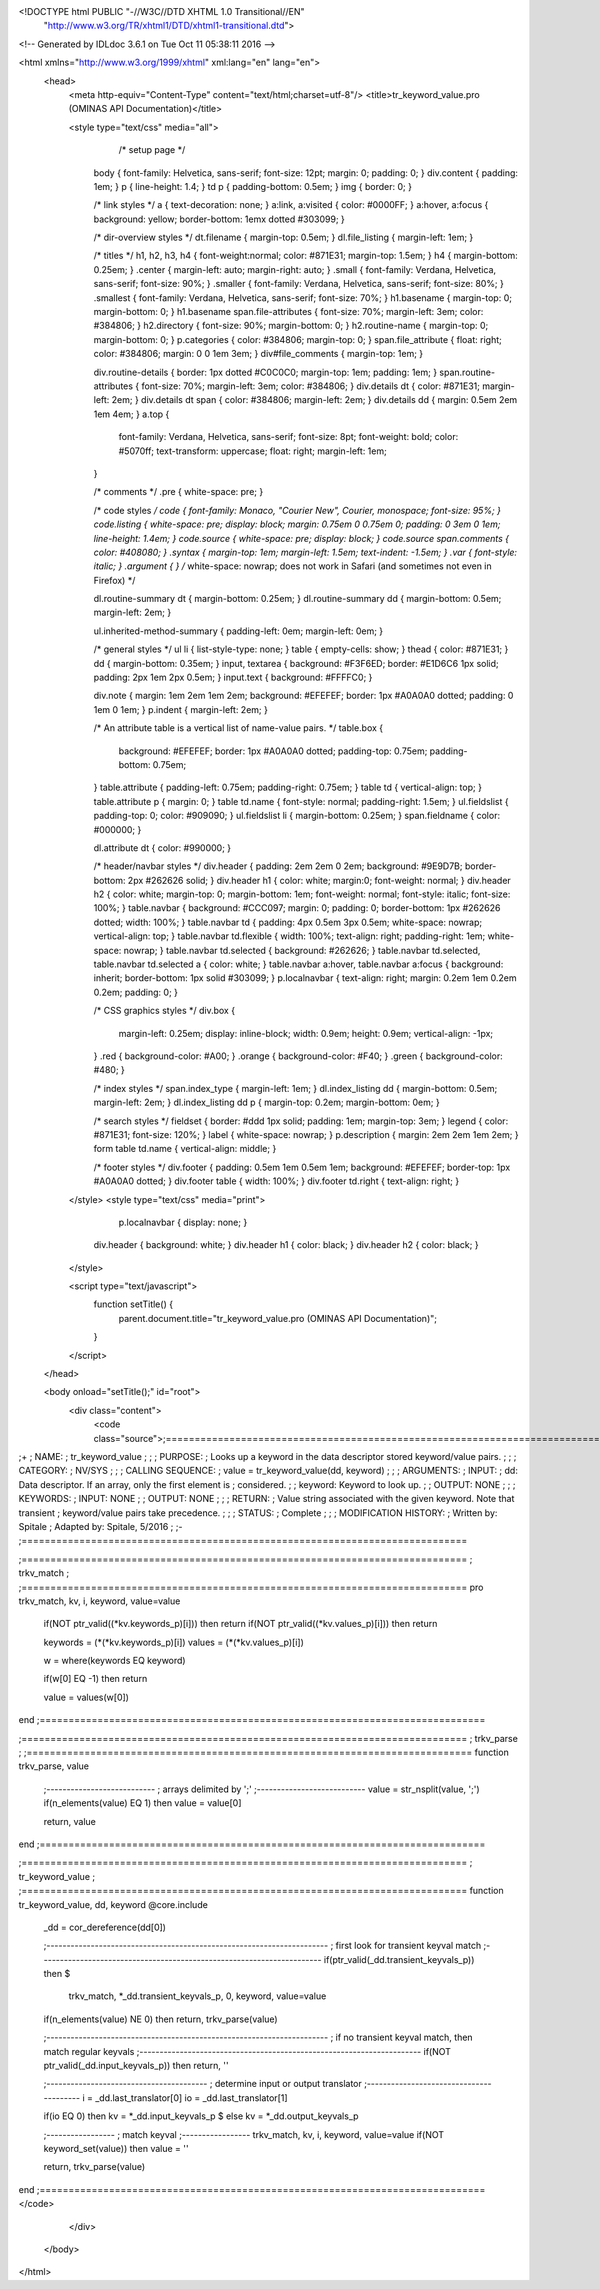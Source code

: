 <!DOCTYPE html PUBLIC "-//W3C//DTD XHTML 1.0 Transitional//EN"
 "http://www.w3.org/TR/xhtml1/DTD/xhtml1-transitional.dtd">

<!-- Generated by IDLdoc 3.6.1 on Tue Oct 11 05:38:11 2016 -->

<html xmlns="http://www.w3.org/1999/xhtml" xml:lang="en" lang="en">
  <head>
    <meta http-equiv="Content-Type" content="text/html;charset=utf-8"/>
    <title>tr_keyword_value.pro (OMINAS API Documentation)</title>

    
    <style type="text/css" media="all">
            /* setup page */
      body { font-family: Helvetica, sans-serif; font-size: 12pt; margin: 0; padding: 0; }
      div.content { padding: 1em; }
      p { line-height: 1.4; }
      td p { padding-bottom: 0.5em; }
      img { border: 0; }
      
      /* link styles */
      a { text-decoration: none; }
      a:link, a:visited { color: #0000FF; }
      a:hover, a:focus { background: yellow; border-bottom: 1emx dotted #303099; }
      
      /* dir-overview styles */
      dt.filename { margin-top: 0.5em; }
      dl.file_listing { margin-left: 1em; }
      
      /* titles */
      h1, h2, h3, h4 { font-weight:normal; color: #871E31; margin-top: 1.5em; }
      h4 { margin-bottom: 0.25em; }
      .center { margin-left: auto; margin-right: auto; }
      .small { font-family: Verdana, Helvetica, sans-serif; font-size: 90%; }
      .smaller { font-family: Verdana, Helvetica, sans-serif; font-size: 80%; }
      .smallest { font-family: Verdana, Helvetica, sans-serif; font-size: 70%; }
      h1.basename { margin-top: 0; margin-bottom: 0; }
      h1.basename span.file-attributes { font-size: 70%; margin-left: 3em; color: #384806; }
      h2.directory { font-size: 90%; margin-bottom: 0; }
      h2.routine-name { margin-top: 0; margin-bottom: 0; }
      p.categories { color: #384806; margin-top: 0; }
      span.file_attribute { float: right; color: #384806; margin: 0 0 1em 3em; }
      div#file_comments { margin-top: 1em; }
      
      div.routine-details { border: 1px dotted #C0C0C0; margin-top: 1em; padding: 1em; }
      span.routine-attributes { font-size: 70%; margin-left: 3em; color: #384806; }
      div.details dt { color: #871E31; margin-left: 2em; }
      div.details dt span { color: #384806; margin-left: 2em; }
      div.details dd { margin: 0.5em 2em 1em 4em; }
      a.top {
        font-family: Verdana, Helvetica, sans-serif;
        font-size: 8pt;
        font-weight: bold;
        color: #5070ff;
        text-transform: uppercase;
        float: right;
        margin-left: 1em;
      }
      
      /* comments */
      .pre { white-space: pre; }
      
      /* code styles */
      code { font-family: Monaco, "Courier New", Courier, monospace; font-size: 95%; }
      code.listing { white-space: pre; display: block; margin: 0.75em 0 0.75em 0; padding: 0 3em 0 1em; line-height: 1.4em; }
      code.source { white-space: pre; display: block; }
      code.source span.comments { color: #408080; }
      .syntax { margin-top: 1em; margin-left: 1.5em; text-indent: -1.5em; }
      .var { font-style: italic; }
      .argument { } /* white-space: nowrap; does not work in Safari (and sometimes not even in Firefox) */
      
      dl.routine-summary dt { margin-bottom: 0.25em; }
      dl.routine-summary dd { margin-bottom: 0.5em; margin-left: 2em; }
      
      ul.inherited-method-summary { padding-left: 0em; margin-left: 0em; }
      
      /* general styles */
      ul li { list-style-type: none; }
      table { empty-cells: show; }
      thead { color: #871E31; }
      dd { margin-bottom: 0.35em; }
      input, textarea { background: #F3F6ED; border: #E1D6C6 1px solid; padding: 2px 1em 2px 0.5em; }
      input.text { background: #FFFFC0; }
      
      div.note { margin: 1em 2em 1em 2em; background: #EFEFEF; border: 1px #A0A0A0 dotted; padding: 0 1em 0 1em; }
      p.indent { margin-left: 2em; }
      
      /* An attribute table is a vertical list of name-value pairs. */
      table.box {
        background: #EFEFEF;
        border: 1px #A0A0A0 dotted;
        padding-top: 0.75em;
        padding-bottom: 0.75em;
      }
      table.attribute { padding-left: 0.75em; padding-right: 0.75em; }
      table td { vertical-align: top; }
      table.attribute p { margin: 0; }
      table td.name { font-style: normal; padding-right: 1.5em; }
      ul.fieldslist { padding-top: 0; color: #909090; }
      ul.fieldslist li { margin-bottom: 0.25em; }
      span.fieldname { color: #000000; }
      
      dl.attribute dt { color: #990000; }
      
      /* header/navbar styles */
      div.header { padding: 2em 2em 0 2em; background: #9E9D7B; border-bottom: 2px #262626 solid; }
      div.header h1 { color: white; margin:0; font-weight: normal; }
      div.header h2 { color: white; margin-top: 0; margin-bottom: 1em; font-weight: normal; font-style: italic; font-size: 100%; }
      table.navbar { background: #CCC097; margin: 0; padding: 0; border-bottom: 1px #262626 dotted; width: 100%; }
      table.navbar td { padding: 4px 0.5em 3px 0.5em; white-space: nowrap; vertical-align: top; }
      table.navbar td.flexible { width: 100%; text-align: right; padding-right: 1em; white-space: nowrap; }
      table.navbar td.selected { background: #262626; }
      table.navbar td.selected, table.navbar td.selected a { color: white; }
      table.navbar a:hover, table.navbar a:focus { background: inherit; border-bottom: 1px solid #303099; }
      p.localnavbar { text-align: right; margin: 0.2em 1em 0.2em 0.2em; padding: 0; }
      
      /* CSS graphics styles */
      div.box {
        margin-left: 0.25em;
        display: inline-block;
        width: 0.9em;
        height: 0.9em;
        vertical-align: -1px;
      }
      .red { background-color: #A00; }
      .orange { background-color: #F40; }
      .green { background-color: #480; }
      
      /* index styles */
      span.index_type { margin-left: 1em; }
      dl.index_listing dd { margin-bottom: 0.5em; margin-left: 2em; }
      dl.index_listing dd p { margin-top: 0.2em; margin-bottom: 0em; }
      
      /* search styles */
      fieldset { border: #ddd 1px solid; padding: 1em; margin-top: 3em; }
      legend { color: #871E31; font-size: 120%; }
      label { white-space: nowrap; }
      p.description { margin: 2em 2em 1em 2em; }
      form table td.name { vertical-align: middle; }
      
      /* footer styles */
      div.footer { padding: 0.5em 1em 0.5em 1em; background: #EFEFEF; border-top: 1px #A0A0A0 dotted; }
      div.footer table { width: 100%; }
      div.footer td.right { text-align: right; }

    </style>
    <style type="text/css" media="print">
            p.localnavbar { display: none; }
      
      div.header { background: white; }
      div.header h1 { color: black; }
      div.header h2 { color: black; }

    </style>
    

    <script type="text/javascript">
      function setTitle() {
        parent.document.title="tr_keyword_value.pro (OMINAS API Documentation)";
      }
    </script>
  </head>

  <body onload="setTitle();" id="root">
    <div class="content">
      <code class="source">;=============================================================================
;+
; NAME:
;	tr_keyword_value
;
;
; PURPOSE:
;	Looks up a keyword in the data descriptor stored keyword/value pairs.
;
;
; CATEGORY:
;	NV/SYS
;
;
; CALLING SEQUENCE:
;	value = tr_keyword_value(dd, keyword)
;
;
; ARGUMENTS:
;  INPUT:
;	dd:		Data descriptor.  If an array, only the first element is 
;			considered.
;
;	keyword:	Keyword to look up.
;
;  OUTPUT: NONE
;
;
; KEYWORDS:
;  INPUT: NONE
;
;  OUTPUT: NONE
;
;
; RETURN: 
;	Value string associated with the given keyword.  Note that transient
;	keyword/value pairs take precedence.
;
;
; STATUS:
;	Complete
;
;
; MODIFICATION HISTORY:
; 	Written by:	Spitale
; 	Adapted by:	Spitale, 5/2016
;	
;-
;=============================================================================



;=============================================================================
; trkv_match
;
;=============================================================================
pro trkv_match, kv, i, keyword, value=value

 if(NOT ptr_valid((*kv.keywords_p)[i])) then return
 if(NOT ptr_valid((*kv.values_p)[i])) then return

 keywords = (*(*kv.keywords_p)[i])
 values = (*(*kv.values_p)[i])

 w = where(keywords EQ keyword)

 if(w[0] EQ -1) then return

 value = values(w[0])
end
;=============================================================================



;=============================================================================
; trkv_parse
;
;=============================================================================
function trkv_parse, value

 ;---------------------------
 ; arrays delimited by ';'
 ;---------------------------
 value = str_nsplit(value, ';')
 if(n_elements(value) EQ 1) then value = value[0]

 return, value
end
;=============================================================================



;=============================================================================
; tr_keyword_value
;
;=============================================================================
function tr_keyword_value, dd, keyword
@core.include

 _dd = cor_dereference(dd[0])

 ;----------------------------------------------------------------------
 ; first look for transient keyval match
 ;----------------------------------------------------------------------
 if(ptr_valid(_dd.transient_keyvals_p)) then $
                trkv_match, *_dd.transient_keyvals_p, 0, keyword, value=value
 if(n_elements(value) NE 0) then return, trkv_parse(value)


 ;----------------------------------------------------------------------
 ; if no transient keyval match, then match regular keyvals
 ;----------------------------------------------------------------------
 if(NOT ptr_valid(_dd.input_keyvals_p)) then return, ''

 ;----------------------------------------
 ; determine input or output translator
 ;----------------------------------------
 i = _dd.last_translator[0]
 io = _dd.last_translator[1]

 if(io EQ 0) then kv = *_dd.input_keyvals_p $
 else kv = *_dd.output_keyvals_p

 ;-----------------
 ; match keyval 
 ;-----------------
 trkv_match, kv, i, keyword, value=value
 if(NOT keyword_set(value)) then value = ''


 return, trkv_parse(value)
end
;=============================================================================
</code>
    </div>
  </body>
</html>